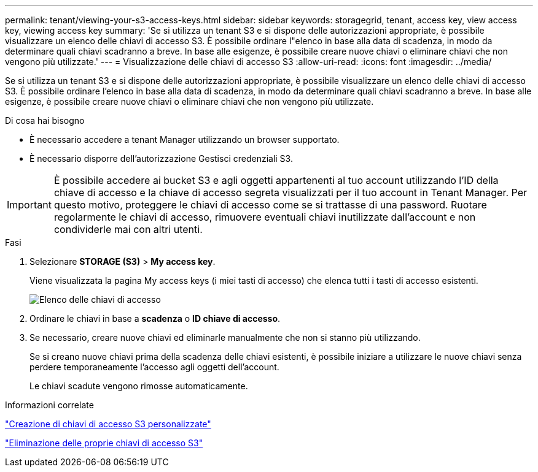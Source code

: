 ---
permalink: tenant/viewing-your-s3-access-keys.html 
sidebar: sidebar 
keywords: storagegrid, tenant, access key, view access key, viewing access key 
summary: 'Se si utilizza un tenant S3 e si dispone delle autorizzazioni appropriate, è possibile visualizzare un elenco delle chiavi di accesso S3. È possibile ordinare l"elenco in base alla data di scadenza, in modo da determinare quali chiavi scadranno a breve. In base alle esigenze, è possibile creare nuove chiavi o eliminare chiavi che non vengono più utilizzate.' 
---
= Visualizzazione delle chiavi di accesso S3
:allow-uri-read: 
:icons: font
:imagesdir: ../media/


[role="lead"]
Se si utilizza un tenant S3 e si dispone delle autorizzazioni appropriate, è possibile visualizzare un elenco delle chiavi di accesso S3. È possibile ordinare l'elenco in base alla data di scadenza, in modo da determinare quali chiavi scadranno a breve. In base alle esigenze, è possibile creare nuove chiavi o eliminare chiavi che non vengono più utilizzate.

.Di cosa hai bisogno
* È necessario accedere a tenant Manager utilizzando un browser supportato.
* È necessario disporre dell'autorizzazione Gestisci credenziali S3.



IMPORTANT: È possibile accedere ai bucket S3 e agli oggetti appartenenti al tuo account utilizzando l'ID della chiave di accesso e la chiave di accesso segreta visualizzati per il tuo account in Tenant Manager. Per questo motivo, proteggere le chiavi di accesso come se si trattasse di una password. Ruotare regolarmente le chiavi di accesso, rimuovere eventuali chiavi inutilizzate dall'account e non condividerle mai con altri utenti.

.Fasi
. Selezionare *STORAGE (S3)* > *My access key*.
+
Viene visualizzata la pagina My access keys (i miei tasti di accesso) che elenca tutti i tasti di accesso esistenti.

+
image::../media/access_keys_view_list.png[Elenco delle chiavi di accesso]

. Ordinare le chiavi in base a *scadenza* o *ID chiave di accesso*.
. Se necessario, creare nuove chiavi ed eliminarle manualmente che non si stanno più utilizzando.
+
Se si creano nuove chiavi prima della scadenza delle chiavi esistenti, è possibile iniziare a utilizzare le nuove chiavi senza perdere temporaneamente l'accesso agli oggetti dell'account.

+
Le chiavi scadute vengono rimosse automaticamente.



.Informazioni correlate
link:creating-your-own-s3-access-keys.html["Creazione di chiavi di accesso S3 personalizzate"]

link:deleting-your-own-s3-access-keys.html["Eliminazione delle proprie chiavi di accesso S3"]

